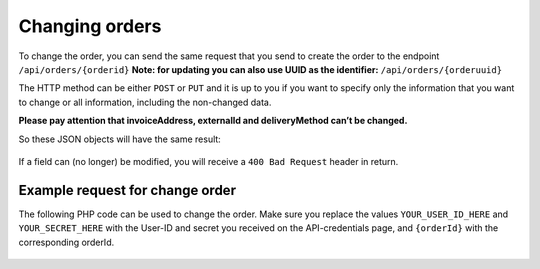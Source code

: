 .. _changing_orders:

Changing orders
===============

To change the order, you can send the same request that you send to create the order to the endpoint ``/api/orders/{orderid}``
**Note: for updating you can also use UUID as the identifier:** ``/api/orders/{orderuuid}``

The HTTP method can be either ``POST`` or ``PUT`` and it is up to you if you want to specify only the information that you want
to change or all information, including the non-changed data.

**Please pay attention that invoiceAddress, externalId and deliveryMethod can’t be changed.**

So these JSON objects will have the same result:

  .. code-block:: JSON
   :linenos:

    {
        "deliveryAddress": {
            "name": "Naam",
            "street": "Dorpsstraat",
            "housenumber": "123",
            "housenumberAddition": "A",
            "zipcode": "1234AB",
            "city": "Dorp",
            "country": "nl"
        }
    }

  .. code-block:: JSON
   :linenos:

    {
          "invoiceAddress": {
            "name": "Drukwerkdeal B.V.",
            "street": "Keulenstraat",
            "housenumber": "4",
            "zipcode": "7418 ET",
            "city": "Deventer",
            "country": "nl"
          },
          "deliveryAddress": {
            "name": "Naam",
            "street": "Dorpsstraat",
            "housenumber": "123",
            "housenumberAddition": "A",
            "zipcode": "1234AB",
            "city": "Dorp",
            "country": "nl"
          },
          "deliveryMethod": 1,
          "reference": "reference-1234",
          "poNumber": "poNumber"
    }

If a field can (no longer) be modified, you will receive a ``400 Bad Request`` header in return.

********************************
Example request for change order
********************************

The following PHP code can be used to change the order. Make sure you replace the
values ``YOUR_USER_ID_HERE`` and ``YOUR_SECRET_HERE`` with the User-ID and secret you received on the API-credentials
page, and ``{orderId}`` with the corresponding orderId.

  .. code-block:: PHP
   :linenos:

    <?php

    $curl = curl_init();

    curl_setopt_array($curl, array(
      CURLOPT_URL => "https://api.printdeal.com/api/orders/{orderId}",
      CURLOPT_RETURNTRANSFER => true,
      CURLOPT_CUSTOMREQUEST => "POST",
      CURLOPT_POSTFIELDS => '{
      "invoiceAddress": {
        "name": "Naam",
        "street": "Dorpsstraat",
        "housenumber": "123",
        "zipcode": "1234AB",
        "city": "Dorp",
        "country": "nl"
      },
      "deliveryAddress": {
        "name": "Naam",
        "street": "Dorpsstraat",
        "housenumber": "123",
        "housenumberAddition": "A",
        "zipcode": "1234AB",
        "city": "Dorp",
        "country": "nl"
      },
      "deliveryMethod": 1,
      "paymentMethod": 1,
      "reference": "reference-1234",
      "poNumber": "poNumber"
    }',
      CURLOPT_HTTPHEADER => array(
        "User-ID: YOUR_USER_ID_HERE",
        "API-Secret: YOUR_SECRET_HERE"
      )
    ));

    $response = curl_exec($curl);
    $err = curl_error($curl);

    curl_close($curl);

    if ($err) {
      echo "cURL Error #:" . $err;
    } else {
      echo $response;
    }